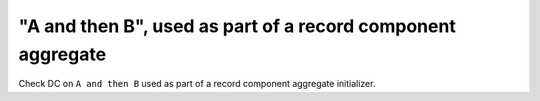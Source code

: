 "A and then B", used as part of a record component aggregate
============================================================

Check DC on ``A and then B`` used as part of a record component aggregate
initializer.
